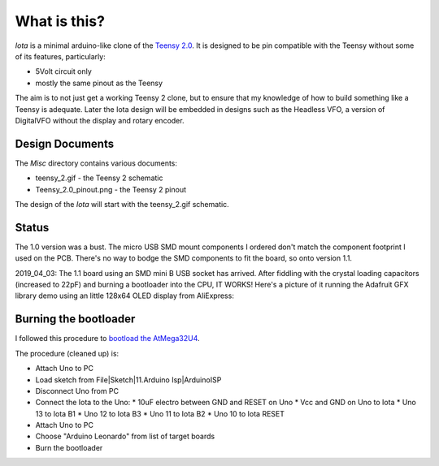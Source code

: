 What is this?
=============

*Iota* is a minimal arduino-like clone of the
`Teensy 2.0 <https://www.pjrc.com/store/teensy.html>`_.
It is designed to be pin compatible with the Teensy without some of its features,
particularly:

* 5Volt circuit only
* mostly the same pinout as the Teensy

The aim is to not just get a working Teensy 2 clone, but to ensure that my
knowledge of how to build something like a Teensy is adequate.  Later the
Iota design will be embedded in designs such as the Headless VFO, a version
of DigitalVFO without the display and rotary encoder.

Design Documents
----------------

The *Misc* directory contains various documents:

* teensy_2.gif - the Teensy 2 schematic
* Teensy_2.0_pinout.png - the Teensy 2 pinout

The design of the *Iota* will start with the teensy_2.gif schematic.

Status
------

The 1.0 version was a bust.  The micro USB SMD mount components I ordered don't
match the component footprint I used on the PCB.  There's no way to bodge the
SMD components to fit the board, so onto version 1.1.

2019_04_03: The 1.1 board using an SMD mini B USB socket has arrived.  After
fiddling with the crystal loading capacitors (increased to 22pF) and burning a
bootloader into the CPU, IT WORKS!   Here's a picture of it running the Adafruit
GFX library demo using an little 128x64 OLED display from AliExpress:

.. image:: IMG_5709.JPG

Burning the bootloader
----------------------

I followed this procedure to
`bootload the AtMega32U4 <https://murchlabs.com/monday-experiment-bootloading-an-atmega32u4-with-arduino/>`_.

The procedure (cleaned up) is:

* Attach Uno to PC
* Load sketch from File|Sketch|11.Arduino Isp|ArduinoISP
* Disconnect Uno from PC
* Connect the Iota to the Uno:
  * 10uF electro between GND and RESET on Uno
  * Vcc and GND on Uno to Iota
  * Uno 13 to Iota B1
  * Uno 12 to Iota B3
  * Uno 11 to Iota B2
  * Uno 10 to Iota RESET
* Attach Uno to PC
* Choose "Arduino Leonardo" from list of target boards
* Burn the bootloader
